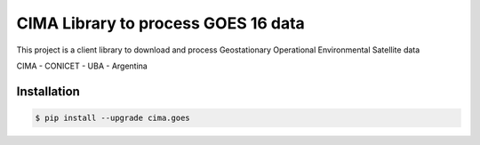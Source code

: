 CIMA Library to process GOES 16 data
====================================

This project is a client library to download and process Geostationary Operational Environmental Satellite data

CIMA - CONICET - UBA - Argentina


|pythons| |pypibq|


Installation
------------

.. code-block:: console

    $ pip install --upgrade cima.goes

.. _CIMA GOES: https://pypi.org/project/cima.goes/

.. |pypibq| image:: https://img.shields.io/pypi/v/gcloud-aio-bigquery.svg?style=flat-square
    :alt: Latest PyPI Version
    :target: https://pypi.org/project/cima.goes/

.. |pythons| image:: https://img.shields.io/pypi/pyversions/gcloud-aio-auth.svg?style=flat-square
    :alt: Python Version Support
    :target: https://pypi.org/project/cima.goes/